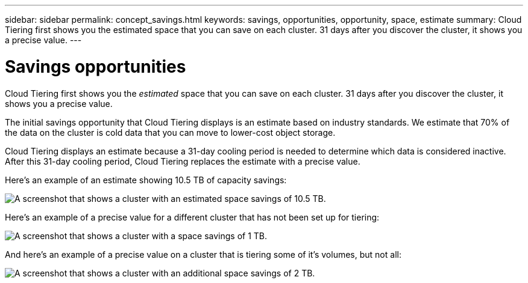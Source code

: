 ---
sidebar: sidebar
permalink: concept_savings.html
keywords: savings, opportunities, opportunity, space, estimate
summary: Cloud Tiering first shows you the estimated space that you can save on each cluster. 31 days after you discover the cluster, it shows you a precise value.
---

= Savings opportunities
:hardbreaks:
:nofooter:
:icons: font
:linkattrs:
:imagesdir: ./media/

[.lead]
Cloud Tiering first shows you the _estimated_ space that you can save on each cluster. 31 days after you discover the cluster, it shows you a precise value.

The initial savings opportunity that Cloud Tiering displays is an estimate based on industry standards. We estimate that 70% of the data on the cluster is cold data that you can move to lower-cost object storage.

Cloud Tiering displays an estimate because a 31-day cooling period is needed to determine which data is considered inactive. After this 31-day cooling period, Cloud Tiering replaces the estimate with a precise value.

Here's an example of an estimate showing 10.5 TB of capacity savings:

image:screenshot_savings_estimate.gif[A screenshot that shows a cluster with an estimated space savings of 10.5 TB.]

Here's an example of a precise value for a different cluster that has not been set up for tiering:

image:screenshot_savings_precise.gif[A screenshot that shows a cluster with a space savings of 1 TB.]

And here's an example of a precise value on a cluster that is tiering some of it's volumes, but not all:

image:screenshot_savings_addl.gif[A screenshot that shows a cluster with an additional space savings of 2 TB.]
